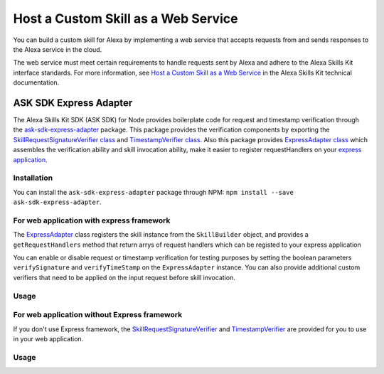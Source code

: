 ====================================
Host a Custom Skill as a Web Service
====================================

You can build a custom skill for Alexa by implementing a web service that
accepts requests from and sends responses to the Alexa service in the cloud.

The web service must meet certain requirements to handle requests sent by Alexa
and adhere to the Alexa Skills Kit interface standards. For more information,
see
`Host a Custom Skill as a Web Service <https://developer.amazon.com/docs/custom-skills/host-a-custom-skill-as-a-web-service.html>`__
in the Alexa Skills Kit technical documentation.

ASK SDK Express Adapter
---------------------------

The Alexa Skills Kit SDK (ASK SDK) for Node provides boilerplate code for 
request and timestamp verification through the
`ask-sdk-express-adapter <https://www.npmjs.com/package/ask-sdk-express-adapter/>`__
package. This package provides the verification components by exporting
the `SkillRequestSignatureVerifier class <https://github.com/alexa/alexa-skills-kit-sdk-for-nodejs/blob/2.0.x/ask-sdk-express-adapter/lib/verifier/index.ts#L56/>`__
and `TimestampVerifier class <https://github.com/alexa/alexa-skills-kit-sdk-for-nodejs/blob/2.0.x/ask-sdk-express-adapter/lib/verifier/index.ts#L292/>`__.
Also this package provides `ExpressAdapter class <https://github.com/alexa/alexa-skills-kit-sdk-for-nodejs/blob/2.0.x/ask-sdk-express-adapter/lib/adapter/ExpressAdapter.ts#L24/>`__ 
which assembles the verification ability and skill invocation ability,
make it easier to register requestHandlers on your `express application <http://expressjs.com/en/5x/api.html#app/>`__.

Installation
~~~~~~~~~~~~

You can install the ``ask-sdk-express-adapter`` package through NPM:
``npm install --save ask-sdk-express-adapter``.


For web application with express framework
~~~~~~~~~~~~~~~~~~~~~~~~~~~~~~~~~~~~~~~~~~

The `ExpressAdapter <https://github.com/alexa/alexa-skills-kit-sdk-for-nodejs/blob/2.0.x/ask-sdk-express-adapter/lib/adapter/ExpressAdapter.ts#L24/>`__
class registers the skill instance from
the ``SkillBuilder`` object, and provides a ``getRequestHandlers``
method that return arrys of request handlers which can be registed
to your express application

You can enable or disable request or timestamp
verification for testing purposes by setting the boolean parameters
``verifySignature`` and ``verifyTimeStamp`` on the
``ExpressAdapter`` instance. You can also provide additional custom
verifiers that need to be applied on the input request before skill invocation.

Usage
~~~~~

.. tabs::

  .. code-tab:: javascript
    const Alexa = require('ask-sdk-core');
    const express = require('express');
    const { ExpressAdapter } = require('ask-sdk-express-adapter');

    const app = express();
    const skillBuilder = Alexa.SkillBuilders.custom();
    const skill = skillBuilder.create();
    const adapter = new ExpressAdapter(skill, true, true);

    app.post('/', adapter.getRequestHandlers());
    app.listen(3000);

  .. code-tab:: typescript
    import * as Alexa from 'ask-sdk-core';
    import express from 'express';
    import { ExpressAdapter } from 'ask-sdk-express-adapter';

    const app = express();
    const skillBuilder = Alexa.SkillBuilders.custom();
    const skill = skillBuilder.create();
    const adapter = new ExpressAdapter(skill, true, true);

    app.post('/', adapter.getRequestHandlers());
    app.listen(3000);


For web application without Express framework
~~~~~~~~~~~~~~~~~~~~~~~~~~~~~~~~~~~~~~~~~~~~~

If you don't use Express framework, 
the `SkillRequestSignatureVerifier <https://github.com/alexa/alexa-skills-kit-sdk-for-nodejs/blob/2.0.x/ask-sdk-express-adapter/lib/verifier/index.ts#L56/>`__
and `TimestampVerifier <https://github.com/alexa/alexa-skills-kit-sdk-for-nodejs/blob/2.0.x/ask-sdk-express-adapter/lib/verifier/index.ts#L292/>`__
are provided for you to use in your web application.

Usage
~~~~~

.. tabs::

  .. code-tab:: javascript
    const Alexa = require('ask-sdk-core');
    const { SkillRequestSignatureVerifier, TimestampVerifier } = require('ask-sdk-express-adapter');

    const skillBuilder = Alexa.SkillBuilders.custom();
    const skill = skillBuilder.create();

    // This code snippet assumes you have already consumed the request body as text and headers
    try {
        await new SkillRequestSignatureVerifier().verify(textBody, requestHeaders);
        await new TimestampVerifier().verify(textBody);
    } catch (err) {
        // server return err message
    }
    const response = skill.invoke(JSON.parse(textBody));
    // server send response in Json format

  .. code-tab:: typescript
    import * as Alexa from 'ask-sdk-core';
    import { SkillRequestSignatureVerifier, TimestampVerifier } from 'ask-sdk-express-adapter';

    const skillBuilder = Alexa.SkillBuilders.custom();
    const skill = skillBuilder.create();

    // This code snippet assumes you have already consumed the request body as text and headers
    try {
        await new SkillRequestSignatureVerifier().verify(textBody, requestHeaders);
        await new TimestampVerifier().verify(textBody);
    } catch (err) {
        // server return err message
    }
    const response = skill.invoke(JSON.parse(textBody));
    // server send response in Json format